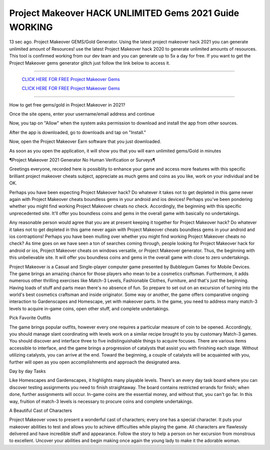 Project Makeover HACK UNLIMITED Gems 2021 Guide WORKING
~~~~~~~~~~~~
13 sec ago. Project Makeover GEMS/Gold Generator. Using the latest project makeover hack 2021 you can generate unlimited amount of Resources! use the latest Project Makeover hack 2020 to generate unlimited amounts of resources. This tool is confirmed working from our dev team and you can generate up to 5x a day for free. If you want to get the Project Makeover gems generator glitch just follow the link below to access it.

---------------------------------------------------------------------------------------------------------------


  `CLICK HERE FOR FREE Project Makeover Gems
  <https://www.google.com/url?q=https%3A%2F%2Fbit.ly%2FProjectMakeoverGems&sa=D&sntz=1&usg=AFQjCNEkH6uhvLvgT_pNLmpbkHcJ_VjQfQ>`_

  `CLICK HERE FOR FREE Project Makeover Gems
  <https://www.google.com/url?q=https%3A%2F%2Fbit.ly%2FProjectMakeoverGems&sa=D&sntz=1&usg=AFQjCNEkH6uhvLvgT_pNLmpbkHcJ_VjQfQ>`_


---------------------------------------------------------------------------------------------------------------

How to get free gems/gold in Project Makeover in 2021?


Once the site opens, enter your username/email address and continue

Now, you tap on "Allow" when the system asks permission to download and install the app from other sources.

After the app is downloaded, go to downloads and tap on "Install."

Now, open the Project Makeover Earn software that you just downloaded.

As soon as you open the application, it will show you that you will earn unlimited gems/Gold in minutes



¶Project Makeover 2021 Generator No Human Verification or Surveys¶

Greetings everyone, recorded here is possiblity to enhance your game and access more features with this specific brilliant project makeover cheats subject, appreciate as much gems and coins as you like, work on your individual and be OK. 

Perhaps you have been expecting Project Makeover hack? Do whatever it takes not to get depleted in this game never again with Project Makeover cheats boundless gems in your android and ios devices! Perhaps you've been pondering whether you might find working Project Makeover cheats no check. Accordingly, the beginning with this specific unprecedented site. It'll offer you boundless coins and gems in the overall game with basically no undertakings. 

Any reasonable person would agree that you are at present keeping it together for Project Makeover hack? Do whatever it takes not to get depleted in this game never again with Project Makeover cheats boundless gems in your android and ios contraptions! Perhaps you have been mulling over whether you might find working Project Makeover cheats no check? As time goes on we have seen a ton of searches coming through, people looking for Project Makeover hack for android or ios, Project Makeover cheats on windows versatile, or Project Makeover generator. Thus, the beginning with this unbelievable site. It will offer you boundless coins and gems in the overall game with close to zero undertakings. 

Project Makeover is a Casual and Single-player computer game presented by Bubblegum Games for Mobile Devices. The game brings an amazing chance for those players who mean to be a cosmetics craftsman. Furthermore, it adds numerous other thrilling exercises like Match-3 Levels, Fashionable Clothes, Furniture, and that's just the beginning. Having loads of stuff and parts mean there's no absence of fun. So prepare to set out on an excursion of turning into the world's best cosmetics craftsman and inside originator. Some way or another, the game offers comparative ongoing interaction to Gardenscapes and Homescape, yet with makeover parts. In the game, you need to address many match-3 levels to acquire in-game coins, open other stuff, and complete undertakings. 

Pick Favorite Outfits 

The game brings popular outfits, however every one requires a particular measure of coin to be opened. Accordingly, you should manage slant coordinating with levels work on a similar recipe brought to you by customary Match-3 games. You should discover and interface three to five indistinguishable things to acquire focuses. There are various items accessible to interface, and the game brings a progression of catalysts that assist you with finishing each stage. Without utilizing catalysts, you can arrive at the end. Toward the beginning, a couple of catalysts will be acquainted with you, further will open as you open accomplishments and approach the designated area. 

Day by day Tasks 

Like Homescapes and Gardenscapes, it highlights many playable levels. There's an every day task board where you can discover testing assignments you need to finish straightaway. The board contains restricted errands for finish; when done, further assignments will occur. In-game coins are the essential money, and without that, you can't go far. In this way, fruition of match-3 levels is necessary to procure coins and complete undertakings. 

A Beautiful Cast of Characters 

Project Makeover vows to present a wonderful cast of characters; every one has a special character. It puts your makeover abilities to test and allows you to achieve difficulties while playing the game. All characters are flawlessly delivered and have incredible stuff and appearance. Follow the story to help a person on her excursion from monstrous to excellent. Uncover your abilities and begin making once again the young lady to make it the adorable woman.
